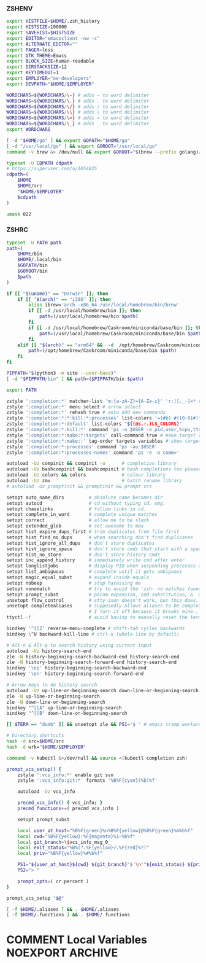 #+PROPERTY: header-args :cache yes
#+PROPERTY: header-args+ :mkdirp yes
#+PROPERTY: header-args+ :tangle-mode (identity #o600)
#+PROPERTY: header-args+ :results silent
#+PROPERTY: header-args+ :padline no
*** ZSHENV
#+BEGIN_SRC sh :tangle ~/.zshenv
export HISTFILE=$HOME/.zsh_history
export HISTSIZE=100000
export SAVEHIST=$HISTSIZE
export EDITOR="emacsclient -nw -c"
export ALTERNATE_EDITOR=""
export PAGER=less
export GTK_THEME=Emacs
export BLOCK_SIZE=human-readable
export DIRSTACKSIZE=12
export KEYTIMEOUT=1
export EMPLOYER="oe-developers"
export DEVPATH="$HOME/$EMPLOYER"

WORDCHARS=${WORDCHARS/\-} # adds - to word delimiter
WORDCHARS=${WORDCHARS/\.} # adds . to word delimiter
WORDCHARS=${WORDCHARS/\/} # adds / to word delimiter
WORDCHARS=${WORDCHARS/\\} # adds \ to word delimiter
WORDCHARS=${WORDCHARS/\=} # adds = to word delimiter
WORDCHARS=${WORDCHARS/\_} # adds _ to word delimiter
export WORDCHARS

[ -d "$HOME/go" ] && export GOPATH="$HOME/go"
[ -d "/usr/local/go" ] && export GOROOT="/usr/local/go"
command -v brew &> /dev/null && export GOROOT="$(brew --prefix golang)/libexec"

typeset -U CDPATH cdpath
# https://superuser.com/a/1054825
cdpath=(
    $HOME
    $HOME/src
    "$HOME/$EMPLOYER"
    $cdpath
)

umask 022
#+END_SRC
*** ZSHRC
#+BEGIN_SRC sh :tangle ~/.zshrc
typeset -U PATH path
path=(
    $HOME/bin
    $HOME/.local/bin
    $GOPATH/bin
    $GOROOT/bin
    $path
)

if [[ "$(uname)" == "Darwin" ]]; then
    if [[ "$(arch)" == "i386" ]]; then
        alias ibrew='arch -x86_64 /usr/local/homebrew/bin/brew'
        if [[ -d /usr/local/homebrew/bin ]]; then
            path=(/usr/local/homebrew/bin $path)
        fi
        if [[ -d /usr/local/homebrew/Caskroom/miniconda/base/bin ]]; then
            path=(/usr/local/homebrew/Caskroom/miniconda/base/bin $path)
        fi
    elif [[ "$(arch)" == "arm64" &&  -d  /opt/homebrew/Caskroom/miniconda/base/bin ]]; then
        path=(/opt/homebrew/Caskroom/miniconda/base/bin $path)
    fi
fi

PIPPATH="$(python3 -m site --user-base)"
[ -d "$PIPPATH/bin" ] && path=($PIPPATH/bin $path)

export PATH

zstyle ':completion:*' matcher-list 'm:{a-zA-Z}={A-Za-z}' 'r:|[._-]=* r:|=*' 'l:|=* r:|=*' # case insensitivity
zstyle ':completion:*' menu select # arrow select
zstyle ':completion:*' rehash true # auto add new commands
zstyle ':completion:*:*:kill:*:processes' list-colors '=(#b) #([0-9]#)*=0=01;32'
zstyle ':completion:*:default' list-colors "${(@s.:.)LS_COLORS}"
zstyle ':completion:*:kill:*' command 'ps -u $USER -o pid,user,%cpu,tty,cputime,cmd'
zstyle ':completion:*:make:*:targets' call-command true # make target completions
zstyle ':completion:*:make::' tag-order targets variables # show targets before variables
zstyle ':completion:*:processes' command 'ps -au $USER'
zstyle ':completion:*:processes-names' command 'ps -e -o comm='

autoload -Uz compinit && compinit -u      # completion library
autoload -Uz bashcompinit && bashcompinit # bash completions too please
autoload -Uz colors && colors             # colour library
autoload -Uz zmv                          # batch rename library
# autoload -Uz promptinit && promptinit && prompt vcs

setopt auto_name_dirs         # absolute name becomes dir
setopt autocd                 # cd without typing cd. omg.
setopt chaselinks             # follow links in cd.
setopt complete_in_word       # complete unique matches
setopt correct                # allow me to be slack
setopt extended_glob          # set awesome to max
setopt hist_expire_dups_first # trim duplicates from file first
setopt hist_find_no_dups      # when searching don't find duplicates
setopt hist_ignore_all_dups   # don't store duplicates
setopt hist_ignore_space      # don't store cmds that start with a space
setopt hist_no_store          # don't store history cmds
setopt inc_append_history     # immediately write cmd after enter
setopt longlistjobs           # display PID when suspending processes as well
setopt list_ambiguous         # complete until it gets ambiguous
setopt magic_equal_subst      # expand inside equals
setopt nobeep                 # stop harassing me
setopt nonomatch              # try to avoid the 'zsh: no matches found...'
setopt prompt_subst           # param expansion, cmd substitution, &  math
unsetopt flow_control         # stty ixon doesn't work, but this does.
unsetopt completealiases      # supposedly allows aliases to be completed, but
                              # I turn it off because it breaks mine..
ttyctl -f                     # avoid having to manually reset the terminal

bindkey '^[[Z' reverse-menu-complete # shift-tab cycles backwards
bindkey \^U backward-kill-line # ctrl-u (whole-line by default)

# Alt-n & Alt-p to search history using current input
autoload -Uz history-search-end
zle -N history-beginning-search-backward-end history-search-end
zle -N history-beginning-search-forward-end history-search-end
bindkey '\ep' history-beginning-search-backward-end
bindkey '\en' history-beginning-search-forward-end

# Arrow keys to do history search
autoload -Uz up-line-or-beginning-search down-line-or-beginning-search
zle -N up-line-or-beginning-search
zle -N down-line-or-beginning-search
bindkey "^[[A" up-line-or-beginning-search
bindkey "^[[B" down-line-or-beginning-search

[[ $TERM == "dumb" ]] && unsetopt zle && PS1='$ ' # emacs tramp workaround

# Directory shortcuts
hash -d src=$HOME/src
hash -d wrk="$HOME/$EMPLOYER"

command -v kubectl &>/dev/null && source <(kubectl completion zsh)

prompt_vcs_setup() {
    zstyle ':vcs_info:*' enable git svn
    zstyle ':vcs_info:git:*' formats '%B%F{cyan}(%b)%f'

    autoload -Uz vcs_info

    precmd_vcs_info() { vcs_info; }
    precmd_functions+=( precmd_vcs_info )

    setopt prompt_subst

    local user_at_host="%B%F{green}%n%B%F{yellow}@%B%F{green}%m%b%f"
    local cwd="%B%F{yellow}:%F{magenta}%1~%b%f"
    local git_branch=\$vcs_info_msg_0_
    local exit_status="%B%(?.%F{yellow}√.%F{red}%?)"
    local priv="%B%F{yellow}%#%b%f"

    PS1="${user_at_host}${cwd} ${git_branch}"$'\n'"${exit_status} ${priv} "
    PS2="> "

    prompt_opts=( cr percent )
}

prompt_vcs_setup "$@"

[ -f $HOME/.aliases ] && . $HOME/.aliases
[ -f $HOME/.functions ] && . $HOME/.functions
#+END_SRC
* COMMENT Local Variables                                  :NOEXPORT:ARCHIVE:
# Local Variables:
# eval: (add-hook 'after-save-hook 'org-babel-tangle nil t)
# End:
